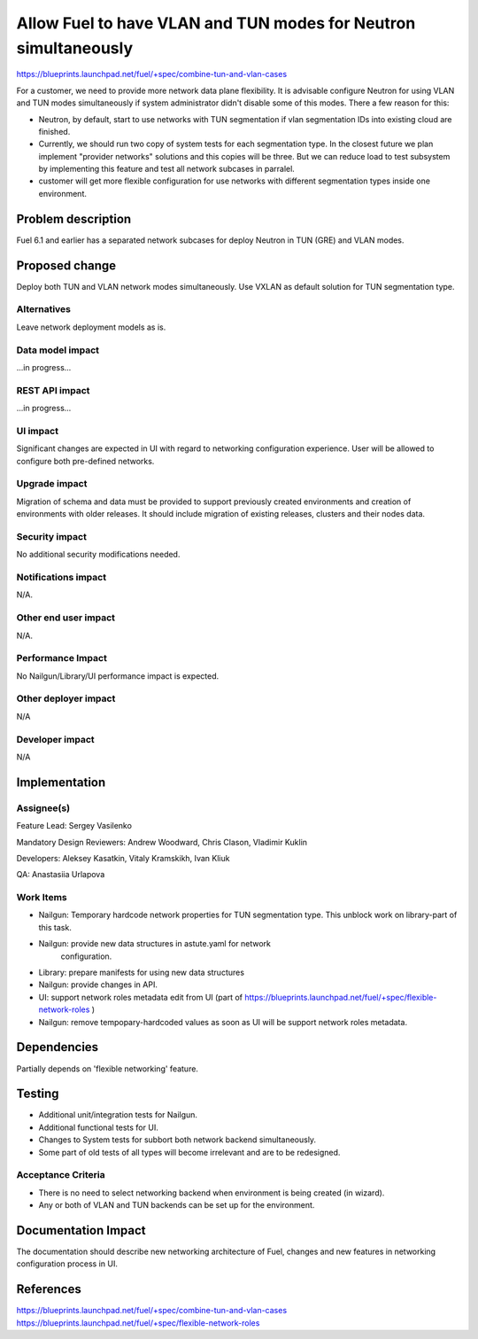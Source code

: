 ..
 This work is licensed under a Creative Commons Attribution 3.0 Unported
 License.

 http://creativecommons.org/licenses/by/3.0/legalcode

================================================================
Allow Fuel to have VLAN and TUN modes for Neutron simultaneously
================================================================

https://blueprints.launchpad.net/fuel/+spec/combine-tun-and-vlan-cases

For a customer, we need to provide more network data plane flexibility. It is
advisable configure Neutron for using VLAN and TUN modes simultaneously if
system administrator didn't disable some of this modes.
There a few reason for this:

* Neutron, by default, start to use networks with TUN segmentation if vlan
  segmentation IDs into existing cloud are finished.
* Currently, we should run two copy of system tests for each segmentation type.
  In the closest future we plan implement "provider networks" solutions and this
  copies will be three. But we can reduce load to test subsystem by implementing
  this feature and test all network subcases in parralel.
* customer will get more flexible configuration for use networks with different
  segmentation types inside one environment.


Problem description
===================

Fuel 6.1 and earlier has a separated network subcases for deploy Neutron in
TUN (GRE) and VLAN modes.

Proposed change
===============

Deploy both TUN and VLAN network modes simultaneously. Use VXLAN as default
solution for TUN segmentation type.

Alternatives
------------

Leave network deployment models as is.


Data model impact
-----------------

...in progress...

REST API impact
---------------

...in progress...

UI impact
--------------

Significant changes are expected in UI with regard to networking configuration
experience. User will be allowed to configure both pre-defined networks.


Upgrade impact
--------------

Migration of schema and data must be provided to support previously created
environments and creation of environments with older releases. It should
include migration of existing releases, clusters and their nodes data.


Security impact
---------------

No additional security modifications needed.


Notifications impact
--------------------

N/A.


Other end user impact
---------------------

N/A.


Performance Impact
------------------

No Nailgun/Library/UI performance impact is expected.


Other deployer impact
---------------------

N/A


Developer impact
----------------

N/A


Implementation
==============

Assignee(s)
-----------

Feature Lead: Sergey Vasilenko

Mandatory Design Reviewers: Andrew Woodward, Chris Clason, Vladimir Kuklin

Developers: Aleksey Kasatkin, Vitaly Kramskikh, Ivan Kliuk

QA: Anastasiia Urlapova


Work Items
----------

* Nailgun: Temporary hardcode network properties for TUN segmentation type.
  This unblock work on library-part of this task.
* Nailgun: provide new data structures in astute.yaml for network
   configuration.
* Library: prepare manifests for using new data structures
* Nailgun: provide changes in API.
* UI: support network roles metadata edit from UI (part of
  https://blueprints.launchpad.net/fuel/+spec/flexible-network-roles )
* Nailgun: remove tempopary-hardcoded values as soon as UI will be support
  network roles metadata.


Dependencies
============

Partially depends on 'flexible networking' feature.


Testing
=======

* Additional unit/integration tests for Nailgun.
* Additional functional tests for UI.
* Changes to System tests for subbort both network backend simultaneously.
* Some part of old tests of all types will become irrelevant and
  are to be redesigned.

Acceptance Criteria
-------------------

* There is no need to select networking backend when environment
  is being created (in wizard).
* Any or both of VLAN and TUN backends can be set up for the environment.


Documentation Impact
====================

The documentation should describe new networking architecture of Fuel,
changes and new features in networking configuration process in UI.


References
==========

https://blueprints.launchpad.net/fuel/+spec/combine-tun-and-vlan-cases
https://blueprints.launchpad.net/fuel/+spec/flexible-network-roles
